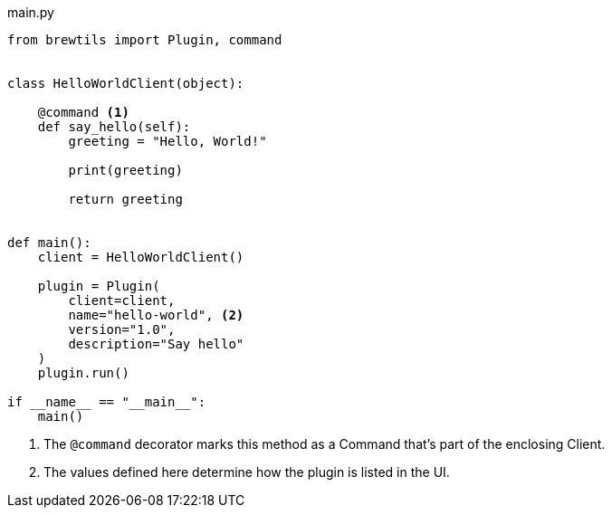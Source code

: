 [source,python]
.main.py
----
from brewtils import Plugin, command


class HelloWorldClient(object):

    @command <1>
    def say_hello(self):
        greeting = "Hello, World!"

        print(greeting)

        return greeting


def main():
    client = HelloWorldClient()

    plugin = Plugin(
        client=client,
        name="hello-world", <2>
        version="1.0",
        description="Say hello"
    )
    plugin.run()

if __name__ == "__main__":
    main()
----
<1> The `@command` decorator marks this method as a Command that's part of the enclosing Client.
<2> The values defined here determine how the plugin is listed in the UI.
